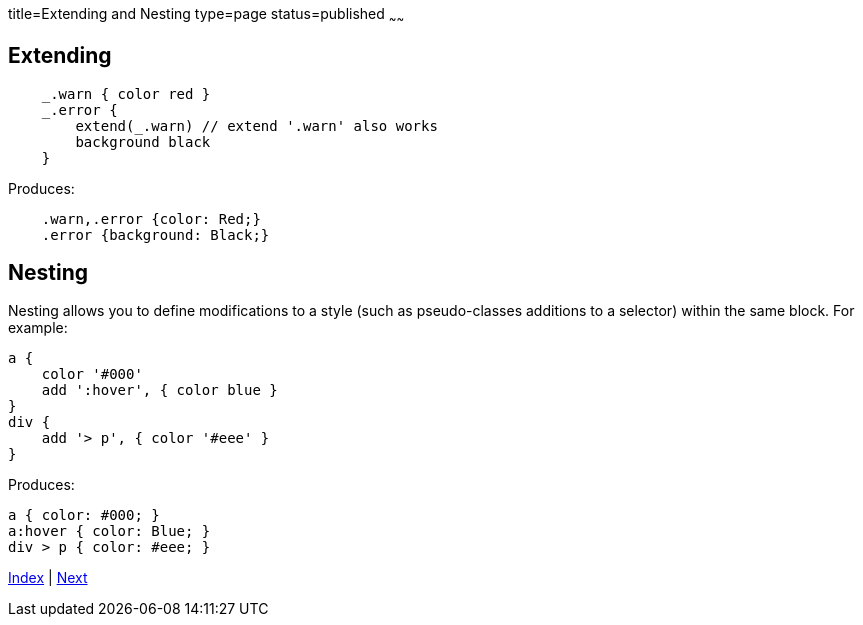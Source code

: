 title=Extending and Nesting
type=page
status=published
~~~~~~

== Extending

[source,groovy]
    _.warn { color red }
    _.error {
        extend(_.warn) // extend '.warn' also works
        background black
    }

Produces:

[source,css]
    .warn,.error {color: Red;}
    .error {background: Black;}

== Nesting

Nesting allows you to define modifications to a style
 (such as pseudo-classes additions to a selector) within the
same block. For example:

[source,groovy]
a {
    color '#000'
    add ':hover', { color blue }
}
div {
    add '> p', { color '#eee' }
}

Produces:

[source,css]
a { color: #000; }
a:hover { color: Blue; }
div > p { color: #eee; }

link:index.html[Index] | link:pseudo.html[Next]

